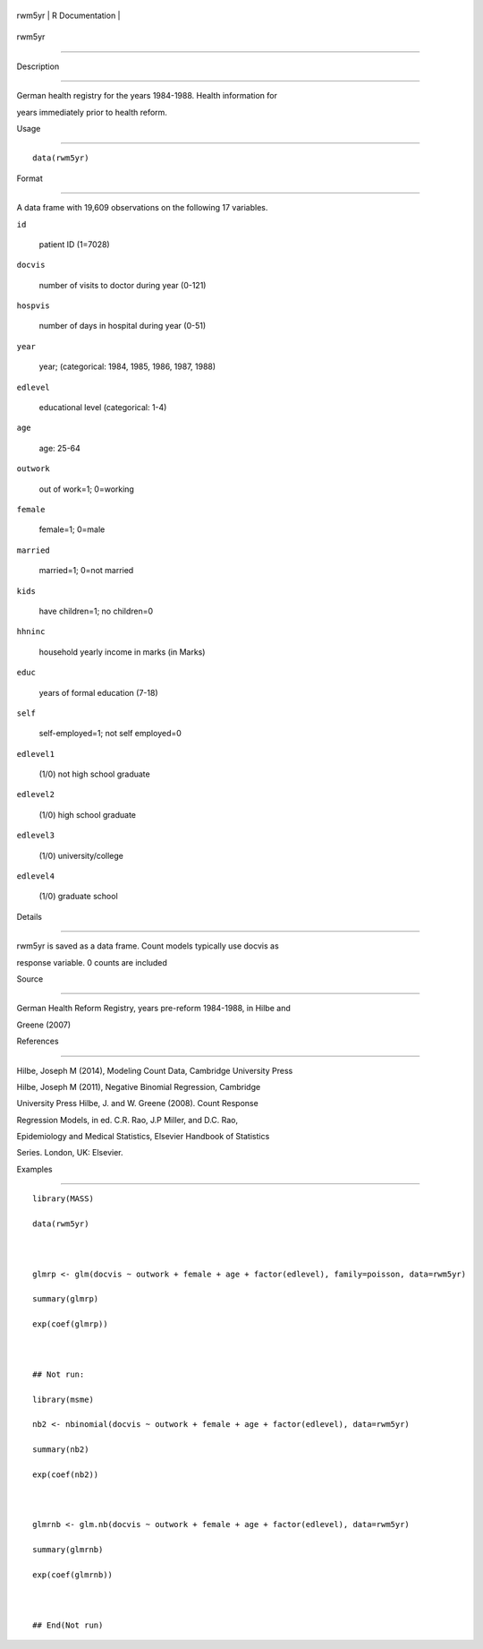 +----------+-------------------+
| rwm5yr   | R Documentation   |
+----------+-------------------+

rwm5yr
------

Description
~~~~~~~~~~~

German health registry for the years 1984-1988. Health information for
years immediately prior to health reform.

Usage
~~~~~

::

    data(rwm5yr)

Format
~~~~~~

A data frame with 19,609 observations on the following 17 variables.

``id``
    patient ID (1=7028)

``docvis``
    number of visits to doctor during year (0-121)

``hospvis``
    number of days in hospital during year (0-51)

``year``
    year; (categorical: 1984, 1985, 1986, 1987, 1988)

``edlevel``
    educational level (categorical: 1-4)

``age``
    age: 25-64

``outwork``
    out of work=1; 0=working

``female``
    female=1; 0=male

``married``
    married=1; 0=not married

``kids``
    have children=1; no children=0

``hhninc``
    household yearly income in marks (in Marks)

``educ``
    years of formal education (7-18)

``self``
    self-employed=1; not self employed=0

``edlevel1``
    (1/0) not high school graduate

``edlevel2``
    (1/0) high school graduate

``edlevel3``
    (1/0) university/college

``edlevel4``
    (1/0) graduate school

Details
~~~~~~~

rwm5yr is saved as a data frame. Count models typically use docvis as
response variable. 0 counts are included

Source
~~~~~~

German Health Reform Registry, years pre-reform 1984-1988, in Hilbe and
Greene (2007)

References
~~~~~~~~~~

Hilbe, Joseph M (2014), Modeling Count Data, Cambridge University Press
Hilbe, Joseph M (2011), Negative Binomial Regression, Cambridge
University Press Hilbe, J. and W. Greene (2008). Count Response
Regression Models, in ed. C.R. Rao, J.P Miller, and D.C. Rao,
Epidemiology and Medical Statistics, Elsevier Handbook of Statistics
Series. London, UK: Elsevier.

Examples
~~~~~~~~

::

    library(MASS)
    data(rwm5yr)

    glmrp <- glm(docvis ~ outwork + female + age + factor(edlevel), family=poisson, data=rwm5yr)
    summary(glmrp)
    exp(coef(glmrp))

    ## Not run: 
    library(msme)
    nb2 <- nbinomial(docvis ~ outwork + female + age + factor(edlevel), data=rwm5yr)
    summary(nb2)
    exp(coef(nb2)) 

    glmrnb <- glm.nb(docvis ~ outwork + female + age + factor(edlevel), data=rwm5yr)
    summary(glmrnb)
    exp(coef(glmrnb))

    ## End(Not run)
